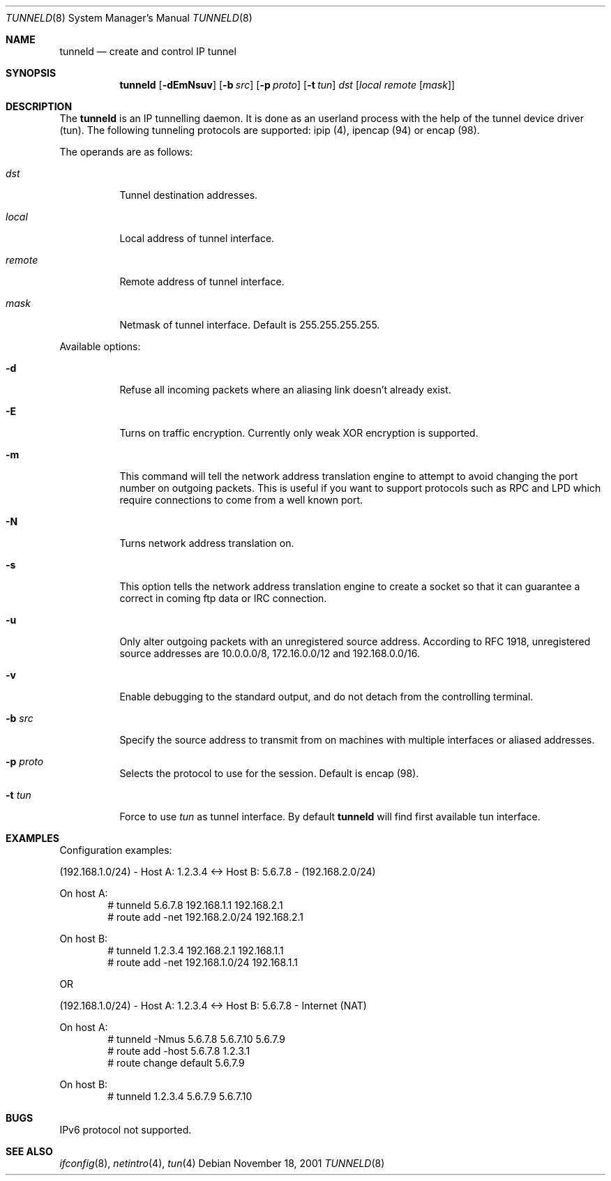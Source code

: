 .\"	$RuOBSD$
.\"
.\" Copyright (c) 2001 Denis Afonin
.\" All rights reserved.
.\"
.\" Redistribution and use in source and binary forms, with or without
.\" modification, are permitted provided that the following conditions
.\" are met:
.\" 1. Redistributions of source code must retain the above copyright
.\"    notice unmodified, this list of conditions, and the following
.\"    disclaimer.
.\" 2. Redistributions in binary form must reproduce the above copyright
.\"    notice, this list of conditions and the following disclaimer in the
.\"    documentation and/or other materials provided with the distribution.
.\"
.\" THIS SOFTWARE IS PROVIDED BY THE AUTHOR AND CONTRIBUTORS ``AS IS'' AND
.\" ANY EXPRESS OR IMPLIED WARRANTIES, INCLUDING, BUT NOT LIMITED TO, THE
.\" IMPLIED WARRANTIES OF MERCHANTABILITY AND FITNESS FOR A PARTICULAR PURPOSE
.\" ARE DISCLAIMED.  IN NO EVENT SHALL THE AUTHOR OR CONTRIBUTORS BE LIABLE
.\" FOR ANY DIRECT, INDIRECT, INCIDENTAL, SPECIAL, EXEMPLARY, OR CONSEQUENTIAL
.\" DAMAGES (INCLUDING, BUT NOT LIMITED TO, PROCUREMENT OF SUBSTITUTE GOODS
.\" OR SERVICES; LOSS OF USE, DATA, OR PROFITS; OR BUSINESS INTERRUPTION)
.\" HOWEVER CAUSED AND ON ANY THEORY OF LIABILITY, WHETHER IN CONTRACT, STRICT
.\" LIABILITY, OR TORT (INCLUDING NEGLIGENCE OR OTHERWISE) ARISING IN ANY WAY
.\" OUT OF THE USE OF THIS SOFTWARE, EVEN IF ADVISED OF THE POSSIBILITY OF
.\" SUCH DAMAGE.
.\"
.Dd November 18, 2001
.Dt TUNNELD 8
.Os
.Sh NAME
.Nm tunneld
.Nd create and control IP tunnel
.Sh SYNOPSIS
.Nm tunneld
.Op Fl dEmNsuv
.Op Fl b Ar src
.Op Fl p Ar proto
.Op Fl t Ar tun
.Ar dst
.Op Ar local remote Op Ar mask
.Sh DESCRIPTION
The
.Nm
is an IP tunnelling daemon. It is done as an userland process with the help
of the tunnel device driver (tun). The following tunneling protocols are
supported: ipip (4), ipencap (94) or encap (98).
.Pp
The operands are as follows:
.Bl -tag -width Ds
.It Ar dst
Tunnel destination addresses.
.It Ar local
Local address of tunnel interface.
.It Ar remote
Remote address of tunnel interface.
.It Ar mask
Netmask of tunnel interface. Default is 255.255.255.255.
.El
.Pp
Available options:
.Bl -tag -width Ds
.It Fl d
Refuse all incoming packets
where an aliasing link doesn't already exist.
.It Fl E
Turns on traffic encryption. Currently only weak XOR encryption is
supported.
.It Fl m
This command will tell the network address translation engine to attempt
to avoid changing the port number on outgoing packets.  This is useful if
you want to support protocols such as RPC and LPD which require connections
to come from a well known port.
.It Fl N
Turns network address translation on.
.It Fl s
This option tells the network address translation engine to create a socket
so that it can guarantee a correct in coming ftp data or IRC connection.
.It Fl u
Only alter outgoing packets with an unregistered source address.
According to RFC 1918, unregistered source addresses are
10.0.0.0/8, 172.16.0.0/12 and 192.168.0.0/16.
.It Fl v
Enable debugging to the standard output, and do not detach from the
controlling terminal.
.It Fl b Ar src
Specify the source address to transmit from on machines with multiple
interfaces or aliased addresses.
.It Fl p Ar proto
Selects the protocol to use for the session. Default is encap (98).
.It Fl t Ar tun
Force to use
.Ar tun
as tunnel interface. By default
.Nm
will find first available tun interface.
.El
.Sh EXAMPLES
Configuration examples:
.Pp
(192.168.1.0/24) - Host A: 1.2.3.4 <-> Host B: 5.6.7.8 - (192.168.2.0/24)
.Pp
On host A:
.Bd -unfilled -offset indent -compact
# tunneld 5.6.7.8 192.168.1.1 192.168.2.1
# route add -net 192.168.2.0/24 192.168.2.1
.Ed
.Pp
On host B:
.Bd -unfilled -offset indent -compact
# tunneld 1.2.3.4 192.168.2.1 192.168.1.1
# route add -net 192.168.1.0/24 192.168.1.1
.Ed
.Pp
OR
.Pp
(192.168.1.0/24) - Host A: 1.2.3.4 <-> Host B: 5.6.7.8 - Internet (NAT)
.Pp
On host A:
.Bd -unfilled -offset indent -compact
# tunneld -Nmus 5.6.7.8 5.6.7.10 5.6.7.9
# route add -host 5.6.7.8 1.2.3.1
# route change default 5.6.7.9
.Ed
.Pp
On host B:
.Bd -unfilled -offset indent -compact
# tunneld 1.2.3.4 5.6.7.9 5.6.7.10
.Ed
.Sh BUGS
IPv6 protocol not supported.
.Sh SEE ALSO
.Xr ifconfig 8 ,
.Xr netintro 4 ,
.Xr tun 4
